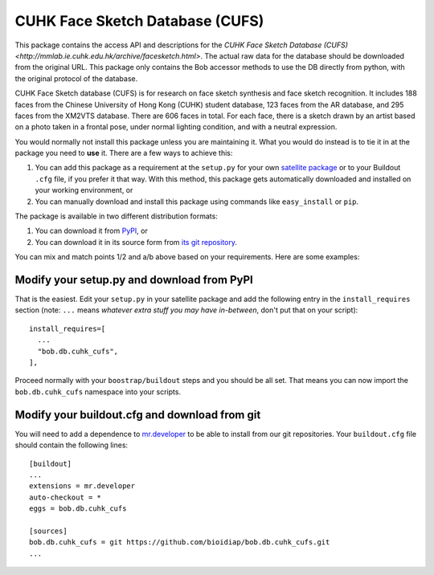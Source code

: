 .. vim: set fileencoding=utf-8 :
.. Tiago de Freitas Pereira <tiago.pereira@idiap.ch>
.. Thu Apr 16 16:39:01 CEST 2015


=======================================================
 CUHK Face Sketch Database (CUFS)
=======================================================

This package contains the access API and descriptions for the `CUHK Face Sketch Database (CUFS) <http://mmlab.ie.cuhk.edu.hk/archive/facesketch.html>`. 
The actual raw data for the database should be downloaded from the original URL. 
This package only contains the Bob accessor methods to use the DB directly from python, with the original protocol of the database.

CUHK Face Sketch database (CUFS) is for research on face sketch synthesis and face sketch recognition.
It includes 188 faces from the Chinese University of Hong Kong (CUHK) student database, 123 faces from the AR database, and 295 faces from the XM2VTS database.
There are 606 faces in total.
For each face, there is a sketch drawn by an artist based on a photo taken in a frontal pose, under normal lighting condition, and with a neutral expression.


You would normally not install this package unless you are maintaining it. 
What you would do instead is to tie it in at the package you need to **use** it.
There are a few ways to achieve this:

1. You can add this package as a requirement at the ``setup.py`` for your own
   `satellite package
   <https://github.com/idiap/bob/wiki/Virtual-Work-Environments-with-Buildout>`_
   or to your Buildout ``.cfg`` file, if you prefer it that way. With this
   method, this package gets automatically downloaded and installed on your
   working environment, or

2. You can manually download and install this package using commands like
   ``easy_install`` or ``pip``.

The package is available in two different distribution formats:

1. You can download it from `PyPI <http://pypi.python.org/pypi>`_, or

2. You can download it in its source form from `its git repository
   <https://github.com/bioidiap/bob.db.cuhk_cufs>`_.

You can mix and match points 1/2 and a/b above based on your requirements. Here
are some examples:

Modify your setup.py and download from PyPI
===========================================

That is the easiest. Edit your ``setup.py`` in your satellite package and add
the following entry in the ``install_requires`` section (note: ``...`` means
`whatever extra stuff you may have in-between`, don't put that on your
script)::

    install_requires=[
      ...
      "bob.db.cuhk_cufs",
    ],

Proceed normally with your ``boostrap/buildout`` steps and you should be all
set. That means you can now import the ``bob.db.cuhk_cufs`` namespace into your scripts.

Modify your buildout.cfg and download from git
==============================================

You will need to add a dependence to `mr.developer
<http://pypi.python.org/pypi/mr.developer/>`_ to be able to install from our
git repositories. Your ``buildout.cfg`` file should contain the following
lines::

  [buildout]
  ...
  extensions = mr.developer
  auto-checkout = *
  eggs = bob.db.cuhk_cufs

  [sources]
  bob.db.cuhk_cufs = git https://github.com/bioidiap/bob.db.cuhk_cufs.git
  ...
